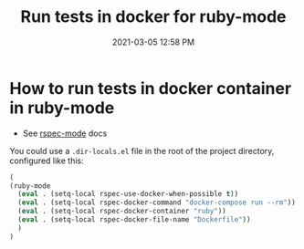 #+title: Run tests in docker for ruby-mode
#+date: 2021-03-05 12:58 PM
#+roam_tags: ruby-mode spacemacs docker

* How to run tests in docker container in ruby-mode

  - See [[https://github.com/pezra/rspec-mode][rspec-mode]] docs

  You could use a ~.dir-locals.el~ file in the root of the project directory,
  configured like this:
  
  #+begin_src lisp
  (
  (ruby-mode
    (eval . (setq-local rspec-use-docker-when-possible t))
    (eval . (setq-local rspec-docker-command "docker-compose run --rm"))
    (eval . (setq-local rspec-docker-container "ruby"))
    (eval . (setq-local rspec-docker-file-name "Dockerfile"))
    )
  )
  #+end_src


